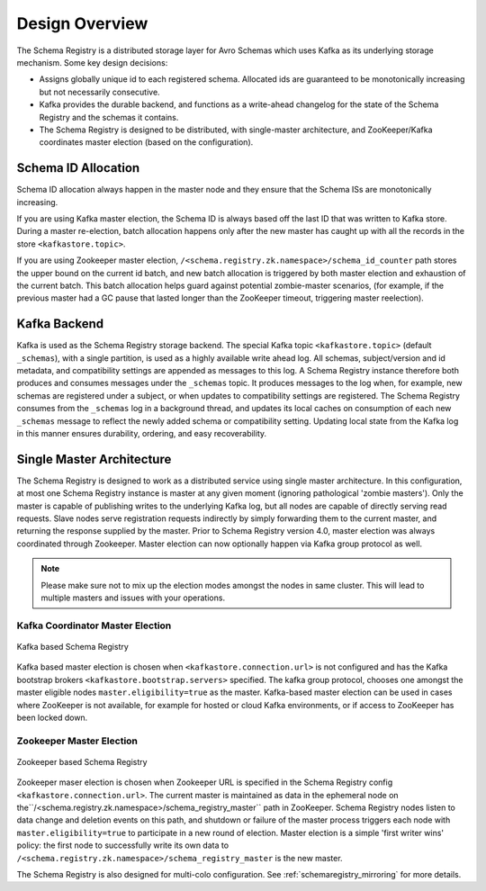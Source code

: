 .. _schemaregistry_design:

Design Overview
===============
The Schema Registry is a distributed storage layer for Avro Schemas which uses Kafka as its underlying storage mechanism. Some key design decisions:

* Assigns globally unique id to each registered schema. Allocated ids are guaranteed to be monotonically increasing but not necessarily consecutive.
* Kafka provides the durable backend, and functions as a write-ahead changelog for the state of the Schema Registry and the schemas it contains.
* The Schema Registry is designed to be distributed, with single-master architecture, and ZooKeeper/Kafka coordinates master election (based on the configuration).

Schema ID Allocation
--------------------

Schema ID allocation always happen in the master node and they ensure that the Schema ISs are
monotonically increasing.

If you are using Kafka master election, the Schema ID is always based off the last ID that was
written to Kafka store. During a master re-election, batch allocation happens only after the new
master has caught up with all the records in the store ``<kafkastore.topic>``.

If you are using Zookeeper master election, ``/<schema.registry.zk.namespace>/schema_id_counter``
path stores the upper bound on the current id batch, and new batch allocation is triggered by both master election and exhaustion of the current batch. This batch allocation helps guard against potential zombie-master scenarios, (for example, if the previous master had a GC pause that lasted longer than the ZooKeeper timeout, triggering master reelection).


Kafka Backend
-------------
Kafka is used as the Schema Registry storage backend. The special Kafka topic ``<kafkastore.topic>`` (default ``_schemas``), with a single partition, is used as a highly available write ahead log. All schemas, subject/version and id metadata, and compatibility settings are appended as messages to this log. A Schema Registry instance therefore both produces and consumes messages under the ``_schemas`` topic. It produces messages to the log when, for example, new schemas are registered under a subject, or when updates to compatibility settings are registered. The Schema Registry consumes from the ``_schemas`` log in a background thread, and updates its local caches on consumption of each new ``_schemas`` message to reflect the newly added schema or compatibility setting. Updating local state from the Kafka log in this manner ensures durability, ordering, and easy recoverability.

.. _schemaregistry_single_master:

Single Master Architecture
--------------------------
The Schema Registry is designed to work as a distributed service using single master architecture. In this configuration, at most one Schema Registry instance is master at any given moment (ignoring pathological 'zombie masters'). Only the master is capable of publishing writes to the underlying Kafka log, but all nodes are capable of directly serving read requests. Slave nodes serve registration requests indirectly by simply forwarding them to the current master, and returning the response supplied by the master.
Prior to Schema Registry version 4.0, master election was always coordinated through Zookeeper.
Master election can now optionally happen via Kafka group protocol as well.

.. note::

         Please make sure not to mix up the election modes amongst the nodes in same cluster.
         This will lead to multiple masters and issues with your operations.

Kafka Coordinator Master Election
+++++++++++++++++++++++++++++++++

.. figure:: schema-registry-design-kafka.png
   :align: center

   Kafka based Schema Registry

Kafka based master election is chosen when ``<kafkastore.connection.url>`` is not configured and
has the Kafka bootstrap brokers ``<kafkastore.bootstrap.servers>`` specified. The kafka group
protocol, chooses one amongst the master eligible nodes ``master.eligibility=true`` as the master. Kafka-based master
election can be used in cases where ZooKeeper is not available, for example for hosted or cloud
Kafka environments, or if access to ZooKeeper has been locked down.

Zookeeper Master Election
+++++++++++++++++++++++++

.. figure:: schema-registry-design.png
   :align: center

   Zookeeper based Schema Registry

Zookeeper maser election is chosen when Zookeeper URL is specified in the Schema Registry config
``<kafkastore.connection.url>``.
The current master is maintained as data in the ephemeral node on the``/<schema.registry.zk.namespace>/schema_registry_master`` path in ZooKeeper. Schema Registry nodes listen to data change and deletion events on this path, and shutdown or failure of the master process triggers each node with ``master.eligibility=true`` to participate in a new round of election. Master election is a simple 'first writer wins' policy: the first node to successfully write its own data to ``/<schema.registry.zk.namespace>/schema_registry_master`` is the new master.


The Schema Registry is also designed for multi-colo configuration. See :ref:`schemaregistry_mirroring` for more details.

